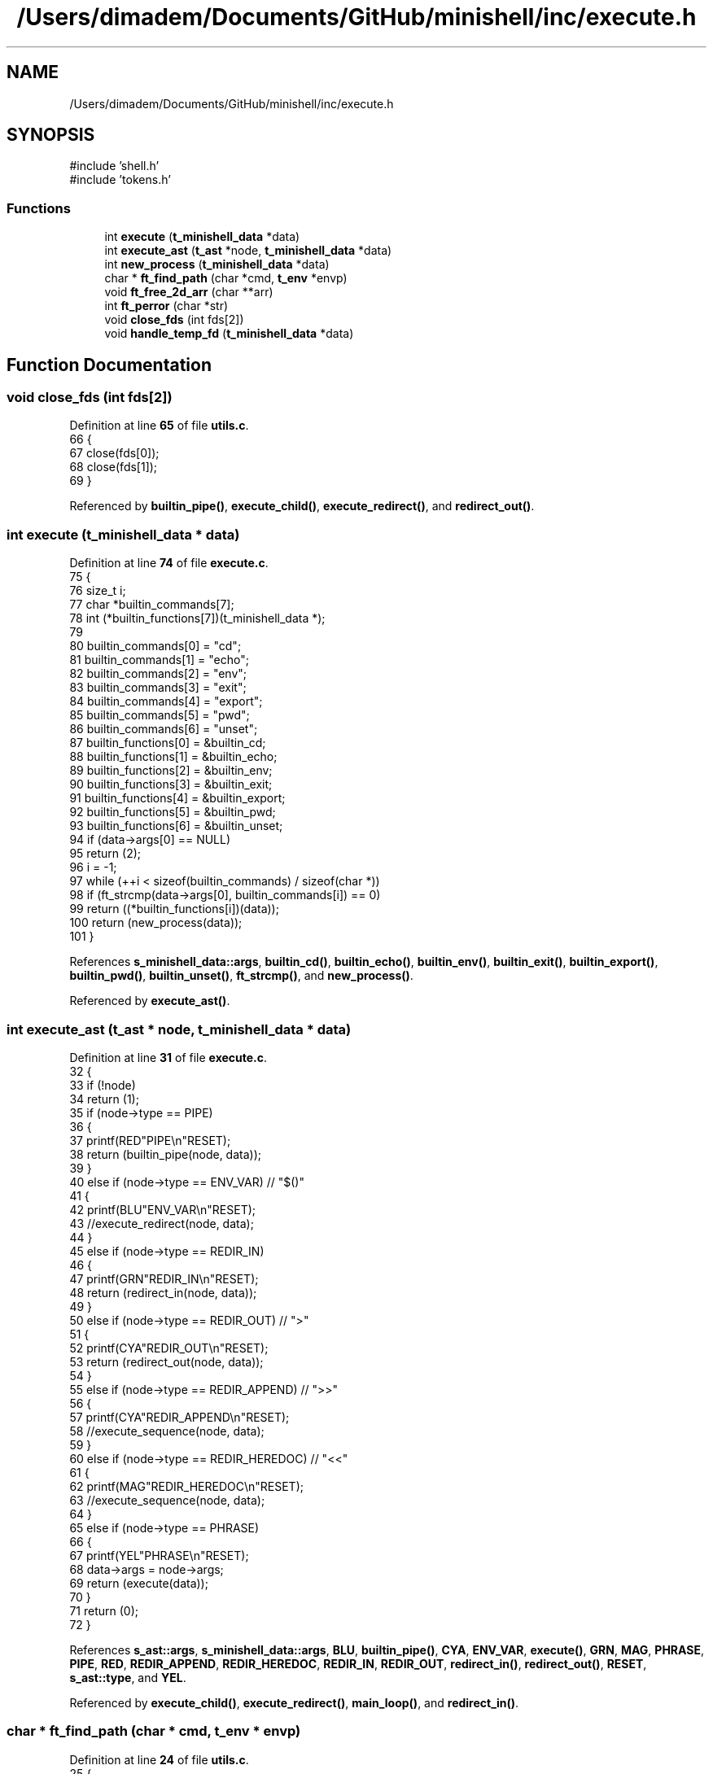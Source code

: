 .TH "/Users/dimadem/Documents/GitHub/minishell/inc/execute.h" 3 "Version 1" "maxishell" \" -*- nroff -*-
.ad l
.nh
.SH NAME
/Users/dimadem/Documents/GitHub/minishell/inc/execute.h
.SH SYNOPSIS
.br
.PP
\fR#include 'shell\&.h'\fP
.br
\fR#include 'tokens\&.h'\fP
.br

.SS "Functions"

.in +1c
.ti -1c
.RI "int \fBexecute\fP (\fBt_minishell_data\fP *data)"
.br
.ti -1c
.RI "int \fBexecute_ast\fP (\fBt_ast\fP *node, \fBt_minishell_data\fP *data)"
.br
.ti -1c
.RI "int \fBnew_process\fP (\fBt_minishell_data\fP *data)"
.br
.ti -1c
.RI "char * \fBft_find_path\fP (char *cmd, \fBt_env\fP *envp)"
.br
.ti -1c
.RI "void \fBft_free_2d_arr\fP (char **arr)"
.br
.ti -1c
.RI "int \fBft_perror\fP (char *str)"
.br
.ti -1c
.RI "void \fBclose_fds\fP (int fds[2])"
.br
.ti -1c
.RI "void \fBhandle_temp_fd\fP (\fBt_minishell_data\fP *data)"
.br
.in -1c
.SH "Function Documentation"
.PP 
.SS "void close_fds (int fds[2])"

.PP
Definition at line \fB65\fP of file \fButils\&.c\fP\&.
.nf
66 {
67     close(fds[0]);
68     close(fds[1]);
69 }
.PP
.fi

.PP
Referenced by \fBbuiltin_pipe()\fP, \fBexecute_child()\fP, \fBexecute_redirect()\fP, and \fBredirect_out()\fP\&.
.SS "int execute (\fBt_minishell_data\fP * data)"

.PP
Definition at line \fB74\fP of file \fBexecute\&.c\fP\&.
.nf
75 {
76     size_t  i;
77     char    *builtin_commands[7];
78     int     (*builtin_functions[7])(t_minishell_data *);
79 
80     builtin_commands[0] = "cd";
81     builtin_commands[1] = "echo";
82     builtin_commands[2] = "env";
83     builtin_commands[3] = "exit";
84     builtin_commands[4] = "export";
85     builtin_commands[5] = "pwd";
86     builtin_commands[6] = "unset";
87     builtin_functions[0] = &builtin_cd;
88     builtin_functions[1] = &builtin_echo;
89     builtin_functions[2] = &builtin_env;
90     builtin_functions[3] = &builtin_exit;
91     builtin_functions[4] = &builtin_export;
92     builtin_functions[5] = &builtin_pwd;
93     builtin_functions[6] = &builtin_unset;
94     if (data\->args[0] == NULL)
95         return (2);
96     i = \-1;
97     while (++i < sizeof(builtin_commands) / sizeof(char *))
98         if (ft_strcmp(data\->args[0], builtin_commands[i]) == 0)
99             return ((*builtin_functions[i])(data));
100     return (new_process(data));
101 }
.PP
.fi

.PP
References \fBs_minishell_data::args\fP, \fBbuiltin_cd()\fP, \fBbuiltin_echo()\fP, \fBbuiltin_env()\fP, \fBbuiltin_exit()\fP, \fBbuiltin_export()\fP, \fBbuiltin_pwd()\fP, \fBbuiltin_unset()\fP, \fBft_strcmp()\fP, and \fBnew_process()\fP\&.
.PP
Referenced by \fBexecute_ast()\fP\&.
.SS "int execute_ast (\fBt_ast\fP * node, \fBt_minishell_data\fP * data)"

.PP
Definition at line \fB31\fP of file \fBexecute\&.c\fP\&.
.nf
32 {
33     if (!node)
34         return (1);
35     if (node\->type == PIPE)
36     {
37         printf(RED"PIPE\\n"RESET);
38         return (builtin_pipe(node, data));
39     }
40     else if (node\->type == ENV_VAR)  // "$()"
41     {
42         printf(BLU"ENV_VAR\\n"RESET);
43         //execute_redirect(node, data);
44     }
45     else if (node\->type == REDIR_IN)
46     {
47         printf(GRN"REDIR_IN\\n"RESET);
48         return (redirect_in(node, data));
49     }
50     else if (node\->type == REDIR_OUT)    // ">"
51     {
52         printf(CYA"REDIR_OUT\\n"RESET);
53         return (redirect_out(node, data));
54     }
55     else if (node\->type == REDIR_APPEND) // ">>"
56     {
57         printf(CYA"REDIR_APPEND\\n"RESET);
58         //execute_sequence(node, data);
59     }
60     else if (node\->type == REDIR_HEREDOC) // "<<"
61     {
62         printf(MAG"REDIR_HEREDOC\\n"RESET);
63         //execute_sequence(node, data);
64     }
65     else if (node\->type == PHRASE)
66     {
67         printf(YEL"PHRASE\\n"RESET);
68         data\->args = node\->args;
69         return (execute(data));
70     }
71     return (0);
72 }
.PP
.fi

.PP
References \fBs_ast::args\fP, \fBs_minishell_data::args\fP, \fBBLU\fP, \fBbuiltin_pipe()\fP, \fBCYA\fP, \fBENV_VAR\fP, \fBexecute()\fP, \fBGRN\fP, \fBMAG\fP, \fBPHRASE\fP, \fBPIPE\fP, \fBRED\fP, \fBREDIR_APPEND\fP, \fBREDIR_HEREDOC\fP, \fBREDIR_IN\fP, \fBREDIR_OUT\fP, \fBredirect_in()\fP, \fBredirect_out()\fP, \fBRESET\fP, \fBs_ast::type\fP, and \fBYEL\fP\&.
.PP
Referenced by \fBexecute_child()\fP, \fBexecute_redirect()\fP, \fBmain_loop()\fP, and \fBredirect_in()\fP\&.
.SS "char * ft_find_path (char * cmd, \fBt_env\fP * envp)"

.PP
Definition at line \fB24\fP of file \fButils\&.c\fP\&.
.nf
25 {
26     char    **path;
27     char    *tmp_slash;
28     char    *tmp_full_path;
29     int     i;
30 
31     path = ft_split(get_env(envp, "PATH"), ':');
32     i = \-1;
33     while (path[++i] != NULL)
34     {
35         tmp_slash = ft_strjoin(path[i], "/");
36         tmp_full_path = ft_strjoin(tmp_slash, cmd);
37         free(tmp_slash);
38         if (access(tmp_full_path, F_OK) == 0)
39         {
40             ft_free_2d_arr(path);
41             return (tmp_full_path);
42         }
43         free(tmp_full_path);
44     }
45     ft_free_2d_arr(path);
46     return (NULL);
47 }
.PP
.fi

.PP
References \fBft_free_2d_arr()\fP, \fBft_split()\fP, \fBft_strjoin()\fP, and \fBget_env()\fP\&.
.PP
Referenced by \fBnew_process()\fP\&.
.SS "void ft_free_2d_arr (char ** arr)"

.PP
Definition at line \fB49\fP of file \fButils\&.c\fP\&.
.nf
50 {
51     int i;
52 
53     i = \-1;
54     while (arr[++i] != NULL)
55         free(arr[i]);
56     free(arr);
57 }
.PP
.fi

.PP
Referenced by \fBft_find_path()\fP, and \fBnew_process()\fP\&.
.SS "int ft_perror (char * str)"

.PP
Definition at line \fB59\fP of file \fButils\&.c\fP\&.
.nf
60 {
61     perror (str);
62     exit(EXIT_FAILURE);
63 }
.PP
.fi

.PP
Referenced by \fBbuiltin_pipe()\fP, \fBexecute_child()\fP, \fBexecute_redirect()\fP, \fBnew_process()\fP, and \fBredirect_out()\fP\&.
.SS "void handle_temp_fd (\fBt_minishell_data\fP * data)"

.PP
Definition at line \fB71\fP of file \fButils\&.c\fP\&.
.nf
72 {
73     if (data\->temp_fd != \-1)
74     {
75         close(data\->temp_fd);
76         data\->temp_fd = \-1;
77     }
78 }
.PP
.fi

.PP
References \fBs_minishell_data::temp_fd\fP\&.
.PP
Referenced by \fBmain_loop()\fP\&.
.SS "int new_process (\fBt_minishell_data\fP * data)"

.PP
Definition at line \fB103\fP of file \fBexecute\&.c\fP\&.
.nf
104 {
105     char    *path;
106     char    **envp;
107     pid_t   pid;
108 
109     envp = env_to_array(data\->envp);
110     path = ft_find_path(data\->args[0], data\->envp);
111     pid = fork();
112     if (pid == \-1)
113         ft_perror("fork");
114     if (pid == 0)
115     {
116         if (data\->temp_fd != \-1)
117         {
118             dup2(data\->temp_fd, STDIN_FILENO);
119             close(data\->temp_fd);
120         }
121         if (data\->temp_fd == 1)
122         {
123             dup2(data\->temp_fd, STDOUT_FILENO);
124             close(data\->temp_fd);
125         }
126         if (execve(path, data\->args, envp) == \-1)
127             ft_perror("minishell");
128     }
129     waitpid(pid, NULL, 0);
130     free(path);
131     ft_free_2d_arr(envp);
132     return (0);
133 }
.PP
.fi

.PP
References \fBs_minishell_data::args\fP, \fBenv_to_array()\fP, \fBs_minishell_data::envp\fP, \fBft_find_path()\fP, \fBft_free_2d_arr()\fP, \fBft_perror()\fP, and \fBs_minishell_data::temp_fd\fP\&.
.PP
Referenced by \fBexecute()\fP\&.
.SH "Author"
.PP 
Generated automatically by Doxygen for maxishell from the source code\&.
